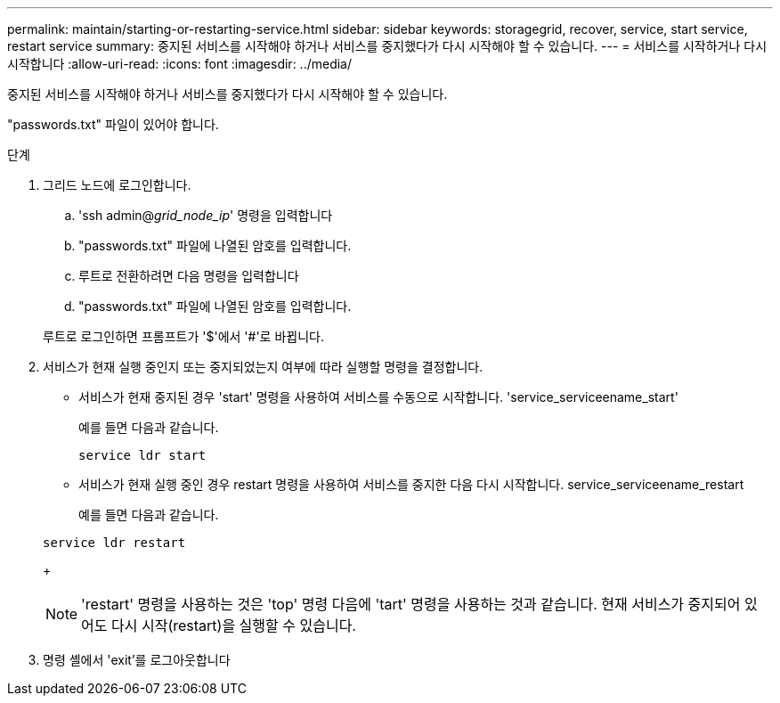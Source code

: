 ---
permalink: maintain/starting-or-restarting-service.html 
sidebar: sidebar 
keywords: storagegrid, recover, service, start service, restart service 
summary: 중지된 서비스를 시작해야 하거나 서비스를 중지했다가 다시 시작해야 할 수 있습니다. 
---
= 서비스를 시작하거나 다시 시작합니다
:allow-uri-read: 
:icons: font
:imagesdir: ../media/


[role="lead"]
중지된 서비스를 시작해야 하거나 서비스를 중지했다가 다시 시작해야 할 수 있습니다.

"passwords.txt" 파일이 있어야 합니다.

.단계
. 그리드 노드에 로그인합니다.
+
.. 'ssh admin@_grid_node_ip_' 명령을 입력합니다
.. "passwords.txt" 파일에 나열된 암호를 입력합니다.
.. 루트로 전환하려면 다음 명령을 입력합니다
.. "passwords.txt" 파일에 나열된 암호를 입력합니다.


+
루트로 로그인하면 프롬프트가 '$'에서 '#'로 바뀝니다.

. 서비스가 현재 실행 중인지 또는 중지되었는지 여부에 따라 실행할 명령을 결정합니다.
+
** 서비스가 현재 중지된 경우 'start' 명령을 사용하여 서비스를 수동으로 시작합니다. 'service_serviceename_start'
+
예를 들면 다음과 같습니다.

+
[listing]
----
service ldr start
----
** 서비스가 현재 실행 중인 경우 restart 명령을 사용하여 서비스를 중지한 다음 다시 시작합니다. service_serviceename_restart
+
예를 들면 다음과 같습니다.

+
[listing]
----
service ldr restart
----
+

NOTE: 'restart' 명령을 사용하는 것은 'top' 명령 다음에 'tart' 명령을 사용하는 것과 같습니다. 현재 서비스가 중지되어 있어도 다시 시작(restart)을 실행할 수 있습니다.



. 명령 셸에서 'exit'를 로그아웃합니다

